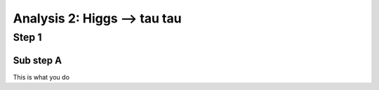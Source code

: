 Analysis 2: Higgs --> tau tau
#############################

Step 1
------

Sub step A
^^^^^^^^^^
This is what you do


